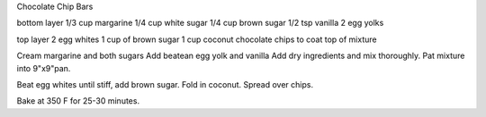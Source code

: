 Chocolate Chip Bars

bottom layer
1/3 cup margarine
1/4 cup white sugar
1/4 cup brown sugar
1/2 tsp vanilla
2 egg yolks

top layer
2 egg whites
1 cup of brown sugar
1 cup coconut
chocolate chips to coat top of mixture

Cream margarine and both sugars
Add beatean egg yolk and vanilla
Add dry ingredients and mix thoroughly.
Pat mixture into 9"x9"pan.

Beat egg whites until stiff, add brown sugar.
Fold in coconut.
Spread over chips.

Bake at 350 F for 25-30 minutes.
